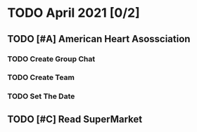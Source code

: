 * TODO April 2021 [0/2]
** TODO [#A] American Heart Asossciation
*** TODO Create Group Chat
*** TODO Create Team
*** TODO Set The Date
** TODO [#C] Read SuperMarket
